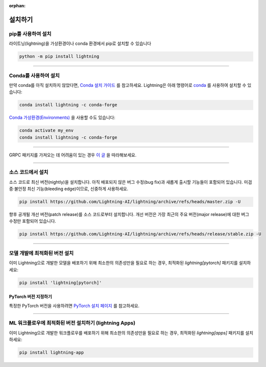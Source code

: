 :orphan:

.. _installation:

############
설치하기
############

*********************
pip를 사용하여 설치
*********************

라이트닝(lightning)을 가상환경이나 conda 환경에서 pip로 설치할 수 있습니다

.. code-block:: bash

    python -m pip install lightning

--------------

***********************
Conda를 사용하여 설치
***********************

만약 conda를 아직 설치하지 않았다면, `Conda 설치 가이드 <https://docs.conda.io/projects/conda/en/latest/user-guide/install>`_ 를 참고하세요.
Lightning은 아래 명령어로 `conda <https://anaconda.org/conda-forge/pytorch-lightning>`_  를 사용하여 설치할 수 있습니다:

.. code-block:: bash

    conda install lightning -c conda-forge

`Conda 가상환경(Environments) <https://docs.conda.io/projects/conda/en/latest/user-guide/tasks/manage-environments.html>`_ 을 사용할 수도 있습니다:

.. code-block:: bash

    conda activate my_env
    conda install lightning -c conda-forge

----

GRPC 패키지를 가져오는 데 어려움이 있는 경우 `이 글 <https://stackoverflow.com/questions/66640705/how-can-i-install-grpcio-on-an-apple-m1-silicon-laptop>`_ 을 따라해보세요.



----

**********************
소스 코드에서 설치
**********************

소스 코드로 최신 버전(nightly)을 설치합니다. 아직 배포되지 않은 버그 수정(bug fix)과 새롭게 출시할 기능들이
포함되어 있습니다. 미검증·불안정 최신 기능(bleeding edge)이므로, 신중하게 사용하세요.

.. code-block:: bash

    pip install https://github.com/Lightning-AI/lightning/archive/refs/heads/master.zip -U

향후 공개될 개선 버전(patch release)를 소스 코드로부터 설치합니다. 개선 버전은 가장 최근의 주요 버전(major release)에 대한 버그 수정만
포함되어 있습니다.

.. code-block:: bash

    pip install https://github.com/Lightning-AI/lightning/archive/refs/heads/release/stable.zip -U

----

*******************************
모델 개발에 최적화된 버전 설치
*******************************
이미 Lightning으로 개발한 모델을 배포하기 위해 최소한의 의존성만을 필요로 하는 경우, 최적화된 `lightning[pytorch]` 패키지를 설치하세요:

.. code-block:: bash

    pip install 'lightning[pytorch]'

^^^^^^^^^^^^^^^^^^^^^^^^^^^
PyTorch 버전 지정하기
^^^^^^^^^^^^^^^^^^^^^^^^^^^
특정한 PyTorch 버전을 사용하려면 `PyTorch 설치 페이지 <https://pytorch.kr/get-started/locally/#start-locally>`_ 를 참고하세요.

----


*****************************************************
ML 워크플로우에 최적화된 버전 설치하기 (lightning Apps)
*****************************************************
이미 Lightning으로 개발한 워크플로우를 배포하기 위해 최소한의 의존성만을 필요로 하는 경우, 최적화된 `lightning[apps]` 패키지를 설치하세요:

.. code-block:: bash

    pip install lightning-app

